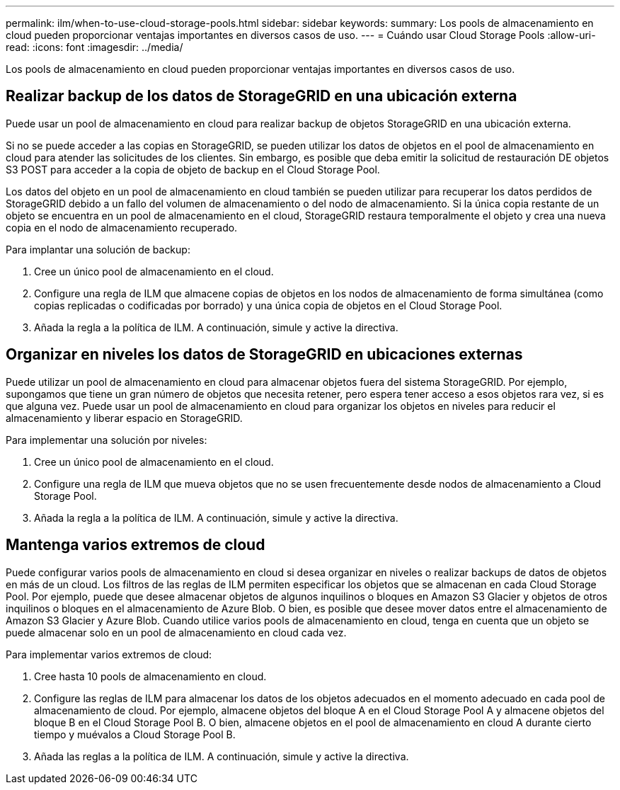 ---
permalink: ilm/when-to-use-cloud-storage-pools.html 
sidebar: sidebar 
keywords:  
summary: Los pools de almacenamiento en cloud pueden proporcionar ventajas importantes en diversos casos de uso. 
---
= Cuándo usar Cloud Storage Pools
:allow-uri-read: 
:icons: font
:imagesdir: ../media/


[role="lead"]
Los pools de almacenamiento en cloud pueden proporcionar ventajas importantes en diversos casos de uso.



== Realizar backup de los datos de StorageGRID en una ubicación externa

Puede usar un pool de almacenamiento en cloud para realizar backup de objetos StorageGRID en una ubicación externa.

Si no se puede acceder a las copias en StorageGRID, se pueden utilizar los datos de objetos en el pool de almacenamiento en cloud para atender las solicitudes de los clientes. Sin embargo, es posible que deba emitir la solicitud de restauración DE objetos S3 POST para acceder a la copia de objeto de backup en el Cloud Storage Pool.

Los datos del objeto en un pool de almacenamiento en cloud también se pueden utilizar para recuperar los datos perdidos de StorageGRID debido a un fallo del volumen de almacenamiento o del nodo de almacenamiento. Si la única copia restante de un objeto se encuentra en un pool de almacenamiento en el cloud, StorageGRID restaura temporalmente el objeto y crea una nueva copia en el nodo de almacenamiento recuperado.

Para implantar una solución de backup:

. Cree un único pool de almacenamiento en el cloud.
. Configure una regla de ILM que almacene copias de objetos en los nodos de almacenamiento de forma simultánea (como copias replicadas o codificadas por borrado) y una única copia de objetos en el Cloud Storage Pool.
. Añada la regla a la política de ILM. A continuación, simule y active la directiva.




== Organizar en niveles los datos de StorageGRID en ubicaciones externas

Puede utilizar un pool de almacenamiento en cloud para almacenar objetos fuera del sistema StorageGRID. Por ejemplo, supongamos que tiene un gran número de objetos que necesita retener, pero espera tener acceso a esos objetos rara vez, si es que alguna vez. Puede usar un pool de almacenamiento en cloud para organizar los objetos en niveles para reducir el almacenamiento y liberar espacio en StorageGRID.

Para implementar una solución por niveles:

. Cree un único pool de almacenamiento en el cloud.
. Configure una regla de ILM que mueva objetos que no se usen frecuentemente desde nodos de almacenamiento a Cloud Storage Pool.
. Añada la regla a la política de ILM. A continuación, simule y active la directiva.




== Mantenga varios extremos de cloud

Puede configurar varios pools de almacenamiento en cloud si desea organizar en niveles o realizar backups de datos de objetos en más de un cloud. Los filtros de las reglas de ILM permiten especificar los objetos que se almacenan en cada Cloud Storage Pool. Por ejemplo, puede que desee almacenar objetos de algunos inquilinos o bloques en Amazon S3 Glacier y objetos de otros inquilinos o bloques en el almacenamiento de Azure Blob. O bien, es posible que desee mover datos entre el almacenamiento de Amazon S3 Glacier y Azure Blob. Cuando utilice varios pools de almacenamiento en cloud, tenga en cuenta que un objeto se puede almacenar solo en un pool de almacenamiento en cloud cada vez.

Para implementar varios extremos de cloud:

. Cree hasta 10 pools de almacenamiento en cloud.
. Configure las reglas de ILM para almacenar los datos de los objetos adecuados en el momento adecuado en cada pool de almacenamiento de cloud. Por ejemplo, almacene objetos del bloque A en el Cloud Storage Pool A y almacene objetos del bloque B en el Cloud Storage Pool B. O bien, almacene objetos en el pool de almacenamiento en cloud A durante cierto tiempo y muévalos a Cloud Storage Pool B.
. Añada las reglas a la política de ILM. A continuación, simule y active la directiva.

